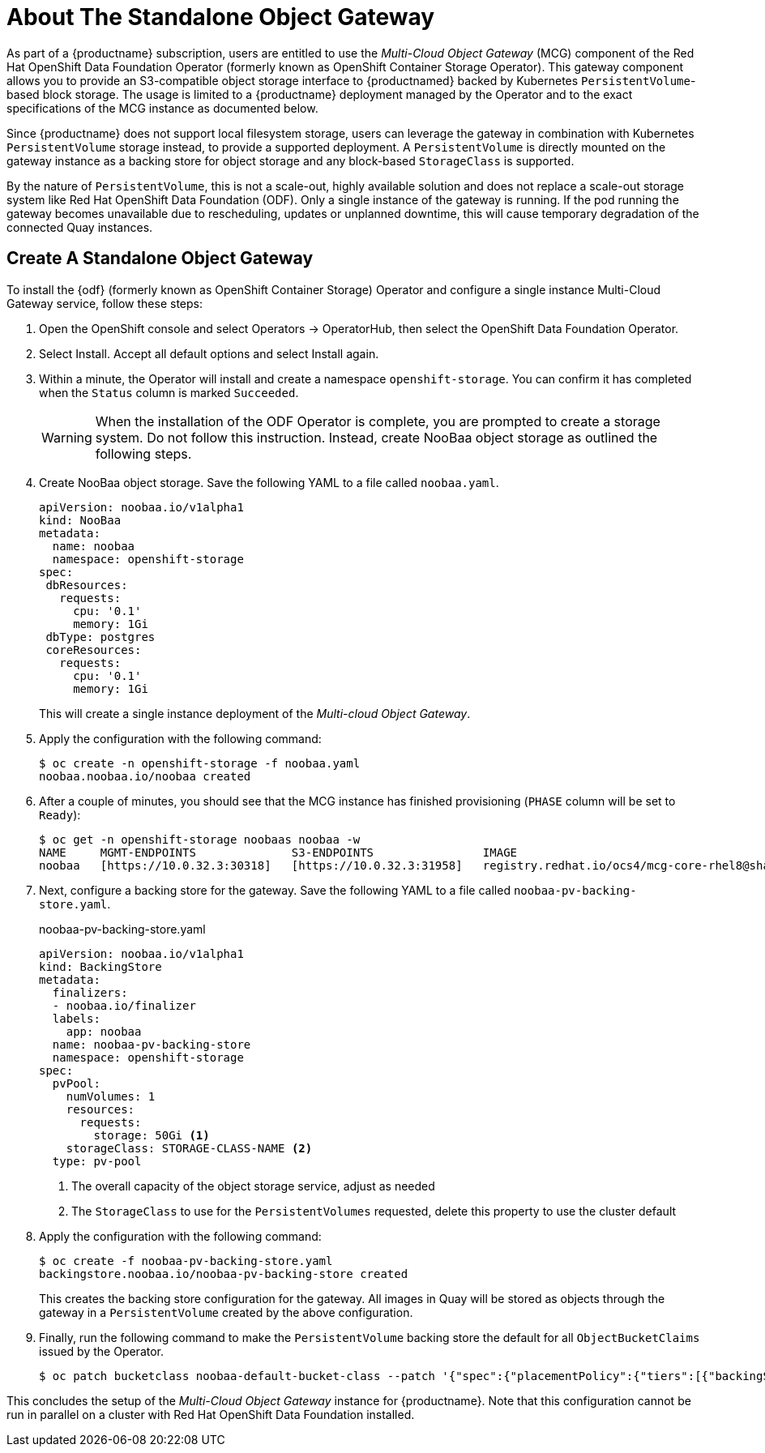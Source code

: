 :_content-type: PROCEDURE
[id="operator-standalone-object-gateway"]
= About The Standalone Object Gateway

As part of a {productname} subscription, users are entitled to use the _Multi-Cloud Object Gateway_ (MCG) component of the Red Hat OpenShift Data Foundation Operator (formerly known as OpenShift Container Storage Operator). This gateway component allows you to provide an S3-compatible object storage interface to {productnamed} backed by Kubernetes `PersistentVolume`-based block storage. The usage is limited to a {productname} deployment managed by the Operator and to the exact specifications of the MCG instance as documented below.

Since {productname} does not support local filesystem storage, users can leverage the gateway in combination with Kubernetes `PersistentVolume` storage instead, to provide a supported deployment. A `PersistentVolume` is directly mounted on the gateway instance as a backing store for object storage and any block-based `StorageClass` is supported.

By the nature of `PersistentVolume`, this is not a scale-out, highly available solution and does not replace a scale-out storage system like Red Hat OpenShift Data Foundation (ODF). Only a single instance of the gateway is running. If the pod running the gateway becomes unavailable due to rescheduling, updates or unplanned downtime, this will cause temporary degradation of the connected Quay instances.

[id="creating-standalone-object-gateway"]
== Create A Standalone Object Gateway

To install the {odf} (formerly known as OpenShift Container Storage) Operator and configure a single instance Multi-Cloud Gateway service, follow these steps:

. Open the OpenShift console and select Operators -> OperatorHub, then select the OpenShift Data Foundation Operator.
. Select Install.  Accept all default options and select Install again.
. Within a minute, the Operator will install and create a namespace `openshift-storage`.  You can confirm it has completed when the `Status` column is marked `Succeeded`.
+
[WARNING]
====
When the installation of the ODF Operator is complete, you are prompted to create a storage system. Do not follow this instruction. Instead, create NooBaa object storage as outlined the following steps.
====
. Create NooBaa object storage.  Save the following YAML to a file called `noobaa.yaml`.
+
```
apiVersion: noobaa.io/v1alpha1
kind: NooBaa
metadata:
  name: noobaa
  namespace: openshift-storage
spec:
 dbResources:
   requests:
     cpu: '0.1'
     memory: 1Gi
 dbType: postgres
 coreResources:
   requests:
     cpu: '0.1'
     memory: 1Gi
```
+
This will create a single instance deployment of the _Multi-cloud Object Gateway_.
. Apply the configuration with the following command:
+
```
$ oc create -n openshift-storage -f noobaa.yaml
noobaa.noobaa.io/noobaa created
```
+
. After a couple of minutes, you should see that the MCG instance has finished provisioning  (`PHASE` column will be set to `Ready`):
+
```
$ oc get -n openshift-storage noobaas noobaa -w
NAME     MGMT-ENDPOINTS              S3-ENDPOINTS                IMAGE                                                                                                            PHASE   AGE
noobaa   [https://10.0.32.3:30318]   [https://10.0.32.3:31958]   registry.redhat.io/ocs4/mcg-core-rhel8@sha256:56624aa7dd4ca178c1887343c7445a9425a841600b1309f6deace37ce6b8678d   Ready   3d18h
```

. Next, configure a backing store for the gateway. Save the following YAML to a file called `noobaa-pv-backing-store.yaml`.
+
.noobaa-pv-backing-store.yaml
[source,yaml]
----
apiVersion: noobaa.io/v1alpha1
kind: BackingStore
metadata:
  finalizers:
  - noobaa.io/finalizer
  labels:
    app: noobaa
  name: noobaa-pv-backing-store
  namespace: openshift-storage
spec:
  pvPool:
    numVolumes: 1
    resources:
      requests:
        storage: 50Gi <1>
    storageClass: STORAGE-CLASS-NAME <2>
  type: pv-pool
----
<1> The overall capacity of the object storage service, adjust as needed
<2> The `StorageClass` to use for the `PersistentVolumes` requested, delete this property to use the cluster default

. Apply the configuration with the following command:
+
```
$ oc create -f noobaa-pv-backing-store.yaml
backingstore.noobaa.io/noobaa-pv-backing-store created
```
+
This creates the backing store configuration for the gateway. All images in Quay will be stored as objects through the gateway in a `PersistentVolume` created by the above configuration.

. Finally, run the following command to make the `PersistentVolume` backing store the default for all `ObjectBucketClaims` issued by the Operator.
+
```
$ oc patch bucketclass noobaa-default-bucket-class --patch '{"spec":{"placementPolicy":{"tiers":[{"backingStores":["noobaa-pv-backing-store"]}]}}}' --type merge -n openshift-storage
```

This concludes the setup of the _Multi-Cloud Object Gateway_ instance for {productname}. Note that this configuration cannot be run in parallel on a cluster with Red Hat OpenShift Data Foundation installed.
